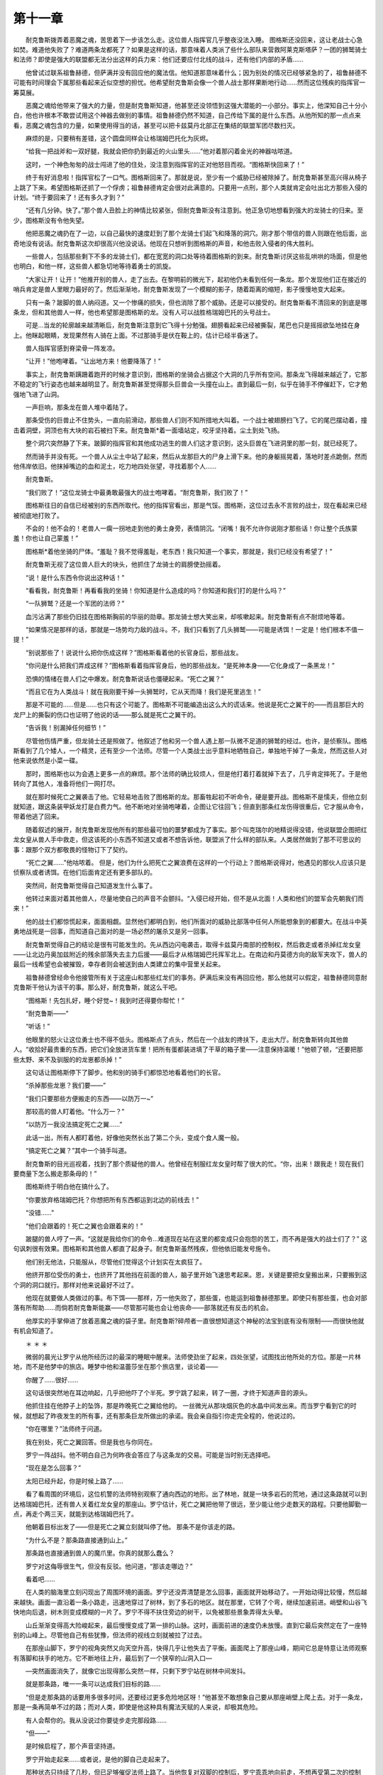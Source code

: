 第十一章
==========

　　耐克鲁斯拨弄着恶魔之魂，苦思着下一步该怎么走。这位兽人指挥官几乎整夜没法入睡。 图格斯还没回来，这让老战士心急如焚。难道他失败了？难道两条龙都死了？如果是这样的话，那意味着人类派了些什么部队来营救阿莱克斯塔萨？一团的狮鹫骑士和法师？即使是强大的联盟都无法分出这样的兵力来：他们还要应付北线的战斗，还有他们内部的矛盾……

　　他曾试过联系祖鲁赫德，但萨满并没有回应他的魔法信。他知道那意味着什么；因为别处的情况已经够紧急的了，祖鲁赫德不可能有时间理会下属那些看起来近似空想的担忧。他希望耐克鲁斯会像一个兽人战士那样果断地行动……然而这位残疾的指挥官一筹莫展。

　　恶魔之魂给他带来了强大的力量，但是耐克鲁斯知道，他甚至还没领悟到这强大潜能的一小部分。事实上，他深知自己十分小白，他也许根本不敢尝试用这个神器去做别的事情。祖鲁赫德仍然不知道，自己传给下属的是什么东西。从他所知的那一点点来看，恶魔之魂包含的力量，如果使用得当的话，甚至可以把卡兹莫丹北部正在集结的联盟军团尽数扫灭。

　　麻烦的是，只要稍有差错，这个圆盘同样会让格瑞姆巴托化为灰烬。

　　“给我一把战斧和一双好腿，我就会把你扔到最近的火山里头……”他对着那闪着金光的神器咕哝道。

　　这时，一个神色匆匆的战士闯进了他的住处，没注意到指挥官的正对他怒目而视。“图格斯快回来了！”

　　终于有好消息啦！指挥官松了一口气。图格斯回来了。那就是说，至少有一个威胁已经被除掉了。耐克鲁斯甚至高兴得从椅子上跳了下来。希望图格斯还抓了一个俘虏；祖鲁赫德肯定会很对此满意的。只要用一点刑，那个人类就肯定会吐出北方那些入侵的计划。“终于要回来了！还有多久才到？”

　　“还有几分钟。快了。”那个兽人丑脸上的神情比较紧张，但耐克鲁斯没有注意到。他正急切地想看到强大的龙骑士的归来。至少，图格斯没有令他失望。

　　他把恶魔之魂扔在了一边，以自己最快的速度赶到了那个龙骑士们起飞和降落的洞穴。刚才那个带信的兽人则跟在他后面，出奇地没有说话。耐克鲁斯这次却很高兴他没说话。他现在只想听到图格斯的声音，和他击败入侵者的伟大胜利。

　　一些兽人，包括那些剩下不多的龙骑士们，都在宽宽的洞口处等待着图格斯的到来。耐克鲁斯讨厌这些乱哄哄的场面，但是他也明白，和他一样，这些兽人都急切地等待着勇士的凯旋。

　　“大家让开！让开！”他推开别的兽人，走了出去。在黎明前的微光下，起初他仍未看到任何一条龙。那个发现他们正在接近的哨兵肯定是兽人里眼力最好的了。然后渐渐地，耐克鲁斯发现了一个模糊的影子，随着距离的缩短，影子慢慢地变大起来。

　　只有一条？跛脚的兽人纳闷道。又一个惨痛的损失，但也消除了那个威胁。还是可以接受的。耐克鲁斯看不清回来的到底是哪条龙，但和其他兽人一样，他也希望那是图格斯的龙。没有人可以战胜格瑞姆巴托的头号战士。

　　可是…当龙的轮廓越来越清晰后，耐克鲁斯注意到它飞得十分勉强。翅膀看起来已经被撕裂，尾巴也只是摇摇欲坠地挂在身上。他眯起眼睛，发现果然有人骑在上面。不过那骑手是伏在鞍上的，估计已经半昏迷了。

　　兽人指挥官感到脊梁骨一阵发凉。

　　“让开！”他咆哮着。“让出地方来！他要降落了！”

　　事实上，耐克鲁斯蹒跚着跑开的时候才意识到，图格斯的坐骑会占据这个大洞的几乎所有空间。那条龙飞得越来越近了，它那不稳定的飞行姿态也越来越明显了。耐克鲁斯甚至觉得那头巨兽会一头撞在山上。直到最后一刻，似乎在骑手不停催赶下，它才勉强地飞进了山洞。

　　一声巨响，那条龙在兽人堆中着陆了。

　　那条受伤的巨兽止不住势头，一直向前滑动，那些兽人们则不知所措地大叫着。一个战士被翅膀扫飞了。它的尾巴摆动着，撞击着洞壁，洞顶也有大块的岩石被扫下来。耐克鲁斯*着一面墙站定，咬牙坚持着。尘土到处飞扬。

　　整个洞穴突然静了下来。跛脚的指挥官和其他成功逃生的兽人们这才意识到，这头巨兽在飞进洞里的那一刻，就已经死了。

　　然而骑手并没有死。一个兽人从尘土中站了起来，然后从龙那巨大的尸身上滑下来。他的身躯摇晃着，落地时差点跪倒，然而他伟岸依旧。他抹掉嘴边的血和泥土，吃力地四处张望，寻找着那个人……

　　耐克鲁斯。

　　“我们败了！”这位龙骑士中最勇敢最强大的战士咆哮着。“耐克鲁斯，我们败了！”

　　图格斯往日的自信已经被别的东西所取代。他的指挥官看出，那是气馁。图格斯，这位过去永不言败的战士，现在看起来已经被彻底地打败了。

　　不会的！他不会的！老兽人一瘸一拐地走到他的勇士身旁，表情阴沉。“闭嘴！我不允许你说刚才那些话！你让整个氏族蒙羞！你也让自己蒙羞！”

　　图格斯*着他坐骑的尸体。“羞耻？我不觉得羞耻，老东西！我只知道一个事实，那就是，我们已经没有希望了！”

　　耐克鲁斯无视了这位兽人巨大的块头，他抓住了龙骑士的肩膀使劲摇着。

　　“说！是什么东西令你说出这种话！”

　　“看看我，耐克鲁斯！再看看我的坐骑！你知道是什么造成的吗？你知道和我们打的是什么吗？”

　　“一队狮鹫？还是一个军团的法师？”

　　血污沾满了那些仍旧挂在图格斯胸前的华丽的勋章。那龙骑士想大笑出来，却咳嗽起来。耐克鲁斯有点不耐烦地等着。

　　“如果情况是那样的话，那就是一场势均力敌的战斗。不，我们只看到了几头狮鹫——可能是诱饵！一定是！他们根本不值一提！”

　　“别说那些了！说说什么把你伤成这样？”图格斯看着他的长官身后，那些战友。

　　“你问是什么把我们弄成这样？”图格斯看着指挥官身后，他的那些战友。“是死神本身——它化身成了一条黑龙！”

　　恐惧的情绪在兽人们之中爆发。耐克鲁斯说话也僵硬起来。“死亡之翼？”

　　“而且它在为人类战斗！就在我刚要干掉一头狮鹫时，它从天而降！我们是死里逃生！”

　　那是不可能的……但是……也只有这个可能了。图格斯不可能编造出这么大的谎话来。他说是死亡之翼干的——而且那巨大的龙尸上的撕裂的伤口也证明了他说的话——那么就是死亡之翼干的。

　　“告诉我！别漏掉任何细节！”

　　尽管他伤情严重，但龙骑士还是照做了。他叙述了他和另一个兽人遇上那一队微不足道的狮鹫的经过。也许，是侦察队。图格斯看到了几个矮人，一个精灵，还有至少一个法师。尽管一个人类战士出乎意料地牺牲自己，单独地干掉了一条龙，然而这些人对他来说依然是小菜一碟。

　　那时，图格斯也以为会遇上更多一点的麻烦。那个法师的确比较烦人，但是他打着打着就掉下去了，几乎肯定摔死了。于是他转向了其他人，准备将他们一网打尽。

　　就在那时候死亡之翼袭击了他。它轻易地击败了图格斯的龙。那畜牲起初不听命令，硬是要开战。图格斯不是懦夫，但他立刻就知道，跟这条装甲妖龙打是白费力气。他不断地对坐骑咆哮着，企图让它往回飞；但直到那条红龙伤得很重后，它才服从命令，带着他逃了回来。

　　随着叙述的展开，耐克鲁斯发现他所有的那些最可怕的噩梦都成为了事实。那个叫克瑞尔的地精说得没错，他说联盟企图把红龙女皇从兽人手中救走，但这该死的小东西不知道又或者不想告诉他，联盟派了什么样的部队来。人类居然做到了那不可思议的事：跟那个双方都敬畏的怪物订下了契约。

　　“死亡之翼……”他咕哝着。 但是，他们为什么把死亡之翼浪费在这样的一个行动上？图格斯说得对，他遇见的那伙人应该只是侦察队或者诱饵。在他们后面肯定还有更多部队的。

　　突然间，耐克鲁斯觉得自己知道发生什么事了。

　　他转过来面对着其他兽人，尽量地使自己的声音不会颤抖。“入侵已经开始，但不是从北面！人类和他们的盟军会先朝我们而来！”

　　他的战士们都惊慌起来，面面相觑。显然他们都明白到，他们所面对的威胁比部落中任何人所能想象到的都要大。在战斗中英勇地战死是一回事，而知道自己面对的是一场必然的屠杀又是另一回事。

　　耐克鲁斯觉得自己的结论是很有可能发生的。先从西边闪电袭击，取得卡兹莫丹南部的控制权，然后救走或者杀掉红龙女皇——让北边丹奥加兹附近的残余部落失去主力后援——最后才从格瑞姆巴托挥军北上。在南边和丹莫德方向的敌军夹攻下，兽人的最后一线希望也会被摧毁，幸存者则会被送到由人类建立的集中营里关起来。

　　祖鲁赫德曾经命令他接管所有关于这座山和那些红龙们的事务。萨满后来没有再回应他，那么他就可以假定，祖鲁赫德同意耐克鲁斯干他认为该干的事。那么好，耐克鲁斯，就这么干吧。

　　“图格斯！先包扎好，睡个好觉~！我到时还得要你帮忙！”

　　“耐克鲁斯——”

　　“听话！”

　　他眼里的怒火让这位勇士也不得不低头。图格斯点了点头，然后在一个战友的搀扶下，走出大厅。耐克鲁斯转向其他兽人。“收拾好最贵重的东西，把它们全放进货车里！把所有蛋都装进填了干草的箱子里——注意保持温暖！”他顿了顿，“还要把那些太野、来不及驯服的的龙崽都杀掉！”

　　这句话让图格斯停下了脚步。他和别的骑手们都惊恐地看着他们的长官。

　　“杀掉那些龙崽？我们要——”

　　“我们只要那些方便搬走的东西——以防万一~”

　　那较高的兽人盯着他。“什么万一？”

　　“以防万一我没法搞定死亡之翼……”

　　此话一出，所有人都盯着他，好像他突然长出了第二个头，变成个食人魔一般。

　　“搞定死亡之翼？”其中一个骑手叫道。

　　耐克鲁斯的目光巡视着，找到了那个质疑他的兽人。他曾经在制服红龙女皇时帮了很大的忙。“你，出来！跟我走！现在我们要商量下怎么搬走那条母的！”

　　图格斯终于明白他在搞什么了。

　　“你要放弃格瑞姆巴托？你想把所有东西都运到北边的前线去！”

　　“没错……”

　　“他们会跟着的！死亡之翼也会跟着来的！”

　　跛腿的兽人哼了一声。“这就是我给你们的命令…难道现在站在这里的都变成只会抱怨的苦工，而不再是强大的战士们了？” 这句讽刺很有效果。图格斯和其他兽人都直了起身子。耐克鲁斯虽然残疾，但他依旧能发号施令。

　　他们别无他法，只能服从，尽管他们觉得这个计划实在太疯狂了。

　　他挤开那位受伤的勇士，也挤开了其他挡在前面的兽人，脑子里开始飞速思考起来。恩，关键是要把女皇搬出来，只要搬到这个洞的洞口就行。那样对他来说最好不过了。

　　他现在就要做人类做过的事。布下饵——那样，万一他失败了，那些蛋，也能运到祖鲁赫德那里。即使只有那些蛋，也会对部落有所帮助……而倘若耐克鲁斯能赢——尽管那可能也会让他丧命——部落就还有反击的机会。

　　他厚实的手掌伸进了放着恶魔之魂的袋子里。耐克鲁斯?碎颅者一直很想知道这个神秘的法宝到底有没有限制——而很快他就有机会知道了。

　　＊ ＊  ＊

　　微弱的晨光让罗宁从他所经历过的最深的睡眠中醒来。法师使劲坐了起来，四处张望，试图找出他所处的方位。那是一片林地，而不是他梦中的旅店。睡梦中他和温蕾莎坐在那个旅店里，谈论着——

　　你醒了……很好……

　　这句话很突然地在耳边响起，几乎把他吓了个半死。罗宁跳了起来，转了一圈，才终于知道声音的源头。

　　他抓住挂在他脖子上的坠饰，那是昨晚死亡之翼给他的。 一丝微光从那块烟灰色的水晶中间发出来。而当罗宁看到它的时候，就想起了昨夜发生的所有事，还有那条巨龙所做出的承诺。我会亲自指引你走完全程的，他说过的。

　　“你在哪里？”法师终于问道。

　　我在别处，死亡之翼回答。但是我也与你同在。

　　罗宁一阵战抖。他不明白自己为何昨夜会答应了与这条龙的交易。可能是当时别无选择吧。

　　“现在是怎么回事？”

　　太阳已经升起，你是时候上路了……

　　看了看周围的环境后，这位机警的法师特别观察了通向西边的地形。出了林地，就是一块多岩石的荒地，通过这条路就可以到达格瑞姆巴托，还有兽人关着红龙女皇的那座山。罗宁估计，死亡之翼把他带了很远，至少能让他少走数天的路程。只要他脚勤一点，再走个两三天，就能到达格瑞姆巴托了。

　　他朝着目标出发了——但是死亡之翼立刻就叫停了他。 那条不是你该走的路。

　　“为什么不是？那条路直接通到山上。”

　　那条路也直接通到兽人的魔爪里。你真的就那么蠢么？

　　罗宁对这侮辱很生气，但没有反驳。他问道，“那该走哪边？”

　　看着吧……

　　在人类的脑海里立刻闪现出了周围环境的画面。罗宁还没弄清楚是怎么回事，画面就开始移动了。一开始动得比较慢，然后越来越快。画面一直沿着一条小路走，迅速地穿过了树林，到了多石的地区。就在那里，它转了个弯，继续加速前进。峭壁和山谷飞快地向后退，树木则变成模糊的一片了。罗宁不得不扶住旁边的树干，以免被那些景象弄得太头晕。

　　山丘渐渐变得高大险峻起来，最后慢慢变成了第一排的山脉。这时，画面前进的速度仍未放慢。直到它最后突然定在了一座特别的山峰上。尽管他自己有些犹豫，但法师的视线立刻就被拉了过去。

　　在那座山脚下，罗宁的视角突然又向天空升高，快得几乎让他失去了平衡。画面爬上了那座山峰，期间它总是特意让法师观察有落脚和扶手的地方。它不断地往上升，最后到了一个狭窄的山洞入口—

　　—突然画面消失了，就像它出现得那么突然一样，只剩下罗宁站在树林中间发抖。

　　就是那条路，唯一一条可以达成我们目标的路……

　　“但是走那条路的话要用多很多时间，还要经过更多危险地区呀！”他甚至不敢想象自己要从那座峭壁上爬上去。对于一条龙，那是一条再简单不过的路；而对人类，即使是他这种具有魔法天赋的人来说，却极其危险。

　　有人会帮你的。我从没说过你要徒步走完那段路……

　　“但——”

　　是时候启程了，那个声音坚持道。

　　罗宁开始走起来……或者说，是他的脚自己走起来了。

　　那种状态只持续了几秒，但已足够催促法师上路了。当他恢复对双脚的控制后，罗宁乖乖地向前走，不想再受第二次的控制了。死亡之翼轻易地就让罗宁明白到，他们之间的联系力量有多么强大。

　　黑龙没有再说什么，但罗宁知道死亡之翼依然在他心灵深处游走着。虽然他很强大，然而他看起来也不能对罗宁为所欲为。至少，罗宁的思想还是逃过了那条龙的监控。如果不是这样的话，那么在此刻，死亡之翼就会对法师十分不满意了，因为罗宁正在想办法摆脱他的影响。

　　奇怪的是，昨夜他怎么会那么相信死亡之翼对他说的话，甚至对死亡之翼想救阿莱克斯塔萨也深信不疑呢？现在他能实际地想一想了。在所有生灵当中，死亡之翼最不想看到他最大的敌人被放走。在整个战争当中，他不是一直都致力于铲除所有的红龙么？

　　然而他也记得，死亡之翼回答过这个问题。

　　“阿莱克斯塔萨的那些子嗣们是被兽人养大的，人类。它们已经变成所有生灵之敌。即使她被救走，也改变不了这一个事实。它们仍然会服从它们主人的命令。我杀掉它们是因为我别无选择，你明白了么？”

　　那个时候，罗宁是明白的。昨夜那条龙告诉他的所有事当时听起来都十分正确——但是在白天的阳光下，法师开始思考这些“真相”底下更深层的东西。死亡之翼也许说出了他的真心话，但是那并不意味着他没有别的更阴险的动机。

　　罗宁打算把坠饰摘下来然后扔掉。然而，这么做肯定会引起他那位讨厌的伙伴的注意，而且死亡之翼想找到他又是那么地容易。如果死亡之翼再次找上他，罗宁怀疑，这条黑龙还会不会像上次那么和蔼可亲。

　　眼下他能做的，就是继续沿着这条选定的路前进。罗宁突然想起，他现在身上没有任何补给，甚至连一个水袋都没。他原来准备的那些已经和可怜的莫洛克和他们的狮鹫一样，早掉进海里喂鱼了。死亡之翼似乎也觉得没必要给他任何东西，昨夜他吃掉的食物和饮料显然就是他所能得到的所有补给了。

　　然而罗宁不为所动，继续上路。死亡之翼想让他爬上那座山，而他也答应了。那么，不管是以什么方式，他最终肯定能到达目的地的。

　　当他进入了那些危险地区后，他又不禁想起温蕾莎来。那个精灵对她的任务是那么地专注啊。但现在她应该回去了吧……当然，希望她也逃过了那次袭击。一想到游侠有可能没能逃生，罗宁的喉咙就好像被东西哽住了一样，步子也沉重起来。不，她一定还活着。而且按常理来说，她也应该回到洛丹伦和她的同胞中了。

　　一定是这样的……

　　罗宁停下了脚步，他突然觉得有必要往回走。他十分怀疑温蕾莎会按常理来行动，她更有可能是固执地继续跟过来。她甚至还有可能说服了蛮不讲理的法斯塔德，让他载着她到格瑞姆巴托去了。假定她没出事的话，温蕾莎也可能是追踪着他，现在离他应该越来越近了。

　　法师回身向西踏出了一步……

　　人类……

　　死亡之翼的声音在他脑子里回荡。罗宁狠很地咒骂着。那条龙怎么能知道得这么快？难道他究竟还是知道了法师在想什么？

　　人类……你是时候吃点东西恢复下精力了……

　　“你——这是什么意思？”

　　你刚才停下来了。你在找吃喝的，对吧？

　　“恩。”对这条龙说真话实在不明智。

　　你离吃饭的地方还有一小段距离。再继续向东走几分钟吧。到时我会帮你找到吃的。

　　他回头的希望破灭了。罗宁只好听话。他继续沿着那条崎岖的山路慢慢地走着，过了一会，他就遇到了一小片孤零零的小树林。在卡兹莫丹环境这么恶劣的地方仍有生命在顽强生长，实在是太令人惊讶了。仅仅因为它们提供的那片树阴，罗宁就对这些不期而遇的小树们感激不尽了。

　　在树丛的中间，有你想要的东西……

　　其实他并不是很想要，然而法师不能把这个也告诉死亡之翼。所以他还是装作很急切的样子走向它们。食物和水对他来说还是具有不小的吸引力的，而且休息几分钟也不错。

　　那些树木以它们的种类来看，属于比较矮小的，大概才12尺高，不过它们还是提供了一片不错的树阴。罗宁走进小树林里，马上看了看周围的环境。附近肯定有条小溪，兴许还会有些水果。死亡之翼在那么远的地方，还能准备些什么好东西呢？

　　显然，那是一顿盛宴。在树林的正中间，赫然是一个小型的食品展览，罗宁想都没想过能有那么丰盛。烤兔子、刚出炉的面包、削好的水果，还有——他摸了摸那个瓶子——冰凉的水。

　　吃吧，耳边传来那条龙的低语。

　　罗宁很高兴地照做了，开始仔细品尝着那份大餐。那只兔子是刚烤好的，而且调味极佳；面包上还残留着烤炉的香气。扫荡完食物后，他又立刻拿起了瓶子……然后他又发现，本该在喝水之后半空的瓶子，居然还是满着的。于是罗宁就更加不客气地喝了起来。他晓得死亡之翼会对他很好的……至少在他到达那座山峰之前会是如此。

　　其实，他也会用魔法造出一些吃的东西，但是那会让他耗费很多精力，这样他就无法应付一些更紧急的情况。况且，罗宁很怀疑自己能否弄出这么一顿大餐来，当然得是在不虚脱的前提下。

　　很快，死亡之翼的声音又传来了。你吃饱了吗？

　　“饱……饱了，谢谢你。”

　　是时候继续赶路了。你知道该怎么走的吧。

　　罗宁知道该怎么走。事实上，他能描绘出黑龙给他看过的整条路线。死亡之翼肯定不会让他的奴仆走上一条错误的路的。

　　因为没有别的选择，罗宁只好服从。他只是停了一小会，回头看了一下，违心地盼望着他能再次见到那熟悉的银色头发，而他又内心矛盾地不想让温蕾莎或者法斯塔德跟上他。邓肯和莫洛克已经因为他这个任务牺牲了；他现在肩负着太多的性命了。

　　白天的时间渐渐流逝了。当太阳差不多沉到了地平线的时候，罗宁开始怀疑起死亡之翼指出的那条路了。他还没瞄见过，更别说是对上一个兽人哨兵，而格瑞姆巴托肯定还有很多兽人。他甚至也没看见过一条龙。也许它们已经不在天上巡逻了？或者他走得太远，已经离开了它们巡逻的范围？

　　太阳沉得更低了。即使是第二顿由死亡之翼变出来的盛宴，也不能使罗宁得到一点点的满足。当最后一缕阳光消失在地平线上后，他就要停下来看清楚前面的地形了。目前他能看到的最近的山脉也离他十分远。仅仅是走到那里就需要几天，而且比起他走到兽人关着龙的那座山所需要的时间，那还算少的了。

　　恩，是死亡之翼把他带到这里的；那么死亡之翼应该能够解释他要怎样才能到达目的地。

　　罗宁抓起那块坠饰，眼睛却仍然凝视着远处的群峰。他对着空气说道：“我要跟你谈一谈。”

　　说吧……

　　他原先还不太确定会有回应的。直到刚才之前，都是死亡之翼先找他，而不是像现在这样反过来。“你说过，这条路会通向那座山。但是那样走的话，我肯定没有充足的时间了。我不知道，你怎么会认为我能那么快地走到那座山上。”

　　我之前已经说过了，你不会以那么原始的方式走完整段路程。我给你看过的那些画面只是想让你确定自己没有迷路而已。

　　“那么按照计划，我应该如何到达那里？”

　　耐心点吧。他们应该很快就能找到你的。

　　“他们是谁？”

　　待在你现在的地方，那样就最好不过了。

　　“但是——”罗宁也知道死亡之翼不会再跟他废话了。法师又一次地想把那坠饰摘下来扔进石子堆里，但是那又怎么样？他终究是要到兽人的地盘里去的。

　　那死亡之翼说的“他们”到底是什么人呢？

　　他正想着，就听到一种以前从未听到过声音。他起初以为是一条龙，但如果是龙的话，那么它肯定是一条消化不良的龙了。罗宁抬头向那昏暗的天空望去，没看到任何东西。

　　这时一阵短暂的闪光吸引了他的注意力，闪光的来源就在空中。 罗宁咒骂着，他以为死亡之翼最后还是把他带到这里让兽人来抓他了。那个闪光肯定是某个龙骑士手里的火把或者是照明水晶之类的东西发出来的。法师念起了咒文；尽管他的反抗可能毫无作用，但他也不会束手就擒的。

　　又一次闪光，这一次持续的时间比上次长了许多。罗宁整个人都被照亮了，成了被空袭的最佳目标。

　　“我就跟你说过他在这里呢！”

　　“我一直都知道呢！我只是试探你，看你知不知道而已！”

　　“你撒谎！你才不知道捏！我知道，你不知道！”

　　法师的眉头皱了起来。怎么会有龙自己跟自己吵嘴，而且声音还这么刺耳？

　　“小心那盏灯！”其中一个声音咒骂着。

　　那束光突然从罗宁身上移开了，朝上跳动。光线先是照出了一个硕大的椭圆物体——只是它的头部——然后再扫到它的后面，让法师看到了椭圆尾部那个冒着烟雾的蒸汽机：显然是一个推进器。

　　一个气球！罗宁看出来了。那是一个飞艇！

　　他其实以前也见过这一类出色的发明了，就在战争期间。这么大一个装满蒸汽的奇特袋子，就能把载有两三个骑士的敞蓬车拉起来。打仗的时候，它们通常被用来观察陆地和海面上的敌军。然而使罗宁感到惊奇的是，它们的驱动力是由油和水提供，而不是魔法。一个不是用法术制造也不由法术驱动的机器，还不需要人力就能使螺旋桨转动起来，实在太神奇了~

　　光束这时又回到了他身上，这次是锁定他了。那两个驾驶员已经发现了他，而且显然不想再弄丢目标了。法师这才想起，只有那个种族才那么机灵而具有疯狂创造力，才能发明出这样的机器。

　　地精——为部落效力的地精们。

　　他立刻朝着那些大块的石头狂奔过去，希望能把自己隐蔽上一段足够长的时间，以准备施放一个对飞艇有效的法术。但这时，脑袋里响起了一个熟悉的声音。

　　别跑……

　　“我不能不跑！天上有地精！我被他们发现了，他们肯定会叫来兽人的！”

　　你不能再动了！

　　罗宁的腿开始不听他的使唤了。它们让罗宁转过来，面对着那个飞艇和它那两个令人泄气的驾驶员。飞艇慢慢地降低了高度，飞到了倒霉的法师头上。然后，一条绳梯从了望舱上垂了下来，正好落在了罗宁前面。

　　你的代步工具到了，死亡之翼说道。
